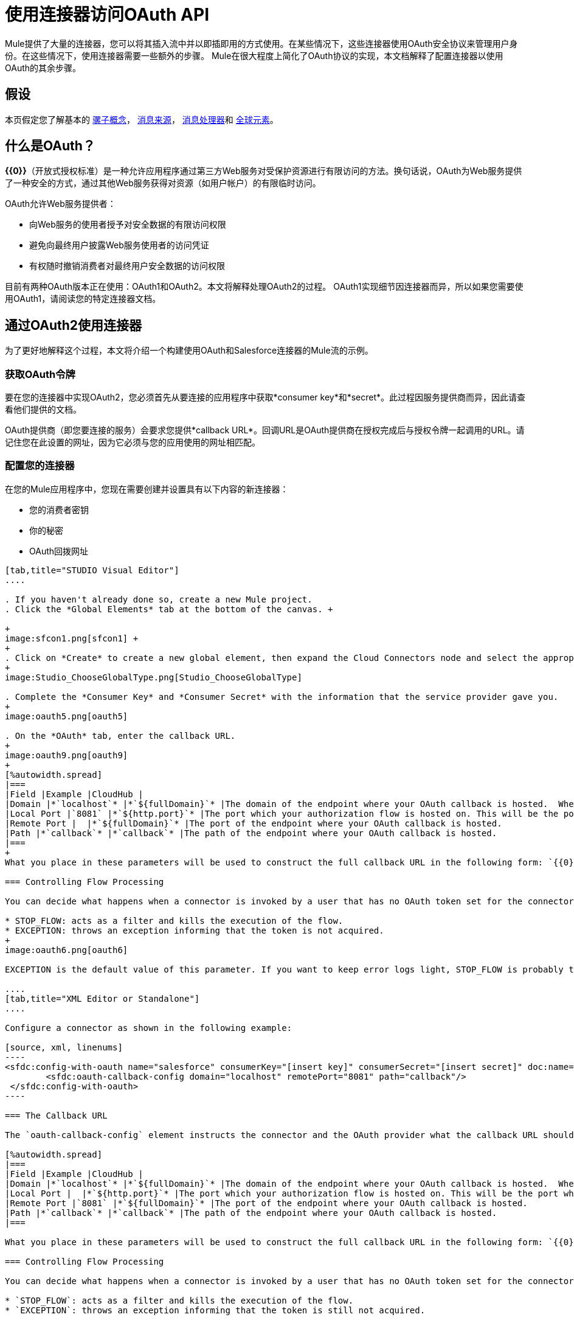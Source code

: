 = 使用连接器访问OAuth API

Mule提供了大量的连接器，您可以将其插入流中并以即插即用的方式使用。在某些情况下，这些连接器使用OAuth安全协议来管理用户身份。在这些情况下，使用连接器需要一些额外的步骤。 Mule在很大程度上简化了OAuth协议的实现，本文档解释了配置连接器以使用OAuth的其余步骤。

== 假设

本页假定您了解基本的 link:/mule-user-guide/v/3.4/mule-concepts[骡子概念]， link:/mule-user-guide/v/3.4/message-sources[消息来源]， link:/mule-user-guide/v/3.4/message-processors[消息处理器]和 link:/mule-user-guide/v/3.4/global-elements[全球元素]。

== 什么是OAuth？

**{{0}}**（开放式授权标准）是一种允许应用程序通过第三方Web服务对受保护资源进行有限访问的方法。换句话说，OAuth为Web服务提供了一种安全的方式，通过其他Web服务获得对资源（如用户帐户）的有限临时访问。

OAuth允许Web服务提供者：

* 向Web服务的使用者授予对安全数据的有限访问权限
* 避免向最终用户披露Web服务使用者的访问凭证
* 有权随时撤销消费者对最终用户安全数据的访问权限

目前有两种OAuth版本正在使用：OAuth1和OAuth2。本文将解释处理OAuth2的过程。 OAuth1实现细节因连接器而异，所以如果您需要使用OAuth1，请阅读您的特定连接器文档。

== 通过OAuth2使用连接器

为了更好地解释这个过程，本文将介绍一个构建使用OAuth和Salesforce连接器的Mule流的示例。

=== 获取OAuth令牌

要在您的连接器中实现OAuth2，您必须首先从要连接的应用程序中获取*consumer key*和*secret*。此过程因服务提供商而异，因此请查看他们提供的文档。

OAuth提供商（即您要连接的服务）会要求您提供*callback URL*。回调URL是OAuth提供商在授权完成后与授权令牌一起调用的URL。请记住您在此设置的网址，因为它必须与您的应用使用的网址相匹配。

=== 配置您的连接器

在您的Mule应用程序中，您现在需要创建并设置具有以下内容的新连接器：

* 您的消费者密钥
* 你的秘密
*  OAuth回拨网址

[tabs]
------
[tab,title="STUDIO Visual Editor"]
....

. If you haven't already done so, create a new Mule project.
. Click the *Global Elements* tab at the bottom of the canvas. +

+
image:sfcon1.png[sfcon1] +
+
. Click on *Create* to create a new global element, then expand the Cloud Connectors node and select the appropriate global type that matches your OAuth-enabled connector. 
+
image:Studio_ChooseGlobalType.png[Studio_ChooseGlobalType]

. Complete the *Consumer Key* and *Consumer Secret* with the information that the service provider gave you.
+
image:oauth5.png[oauth5]

. On the *OAuth* tab, enter the callback URL.
+
image:oauth9.png[oauth9]  
+
[%autowidth.spread]
|===
|Field |Example |CloudHub | 
|Domain |*`localhost`* |*`${fullDomain}`* |The domain of the endpoint where your OAuth callback is hosted.  When in production, this will be the domain where your application is hosted.
|Local Port |`8081` |*`${http.port}`* |The port which your authorization flow is hosted on. This will be the port which your HTTP endpoint is hosted on.
|Remote Port |  |*`${fullDomain}`* |The port of the endpoint where your OAuth callback is hosted.
|Path |*`callback`* |*`callback`* |The path of the endpoint where your OAuth callback is hosted.
|===
+
What you place in these parameters will be used to construct the full callback URL in the following form: `{{0}}:[remotePort]/[path]`. The example above results in a callback URL of `http://localhost:8081/callback`.

=== Controlling Flow Processing

You can decide what happens when a connector is invoked by a user that has no OAuth token set for the connector (i.e. he is not yet authenticated via OAuth). There are two options:

* STOP_FLOW: acts as a filter and kills the execution of the flow.
* EXCEPTION: throws an exception informing that the token is not acquired.
+
image:oauth6.png[oauth6]

EXCEPTION is the default value of this parameter. If you want to keep error logs light, STOP_FLOW is probably the ideal choice as it doesn't create exceptions before you have had a chance to authorize your connector to access the OAuth provider.

....
[tab,title="XML Editor or Standalone"]
....

Configure a connector as shown in the following example:

[source, xml, linenums]
----
<sfdc:config-with-oauth name="salesforce" consumerKey="[insert key]" consumerSecret="[insert secret]" doc:name="Salesforce (OAuth)">
        <sfdc:oauth-callback-config domain="localhost" remotePort="8081" path="callback"/>
 </sfdc:config-with-oauth>
----

=== The Callback URL

The `oauth-callback-config` element instructs the connector and the OAuth provider what the callback URL should be. Here are the different parameters that can be set on this element:  

[%autowidth.spread]
|===
|Field |Example |CloudHub | 
|Domain |*`localhost`* |*`${fullDomain}`* |The domain of the endpoint where your OAuth callback is hosted.  When in production, this will be the domain where your application is hosted.
|Local Port |  |*`${http.port}`* |The port which your authorization flow is hosted on. This will be the port which your HTTP endpoint is hosted on.
|Remote Port |`8081` |*`${fullDomain}`* |The port of the endpoint where your OAuth callback is hosted.
|Path |*`callback`* |*`callback`* |The path of the endpoint where your OAuth callback is hosted.
|===

What you place in these parameters will be used to construct the full callback URL in the following form: `{{0}}:[remotePort]/[path]`. The example above results in a callback URL of` http://localhost:8081/callback`.

=== Controlling Flow Processing

You can decide what happens when a connector is invoked by a user that has no OAuth token set for the connector (i.e. he is not yet authenticated via OAuth). The `onNoToken` parameter can be used to set this, it has two possible values:

* `STOP_FLOW`: acts as a filter and kills the execution of the flow.
* `EXCEPTION`: throws an exception informing that the token is still not acquired.

`EXCEPTION` is the default value of this parameter. If you want to keep error logs light, `STOP_FLOW` is probably the ideal choice as it doesn't create exceptions before you have had a chance to authorize your connector to access the OAuth provider.

[source, xml, linenums]
----
<sfdc:config-with-oauth name="salesforce" consumerKey="[insert key]" consumerSecret="[insert secret]" doc:name="Salesforce (OAuth)" onNoToken="[STOP_FLOW|EXCEPTION]">
        <sfdc:oauth-callback-config domain="localhost" remotePort="8081" path="callback"/>
 </sfdc:config-with-oauth>
----

....
------

== 创建授权流程

本示例中创建的Salesforce连接器可供应用程序的最终用户使用，以使用其Salesforce帐户执行各种操作。但是，在他可以进行任何行动之前，他必须先认证自己。要使认证成为可能，您需要创建一个*authorization flow*。授权流程从OAuth提供程序获取应用程序需要的令牌，以便能够与OAuth服务进行交互。

该流程由一个HTTP端点组成，随后在启用OAuth的连接器上调用授权操作。

[tabs]
------
[tab,title="STUDIO Visual Editor"]
....

. Dragging elements from the palette to the canvas, build the following Mule flow:
+
image:sfcon5.png[sfcon5]

. Configure your HTTP endpoint's host and port to correspond to the callback URL that you set in your global element. (In the example, the callback URL is http://localhost:8081/callback.) Leave the path blank.
. Open the Salesforce connector properties and set the *Config Reference* to the global element created in the previous section.
+
image:sfcon6.png[sfcon6]

. Set the Operation to *Authorize*.
. Configure any additional fields required by the connector you have selected. See below for configuration details of the Salesforce connector example.
+
[%header%autowidth.spread]
|========
|Field |Value
|Config Reference |The name of the global element you created for your connector.
|Operation |Authorize
|Access Token URL |(Optional, see below.) Example: +https://na1.salesforce.com/services/oauth2/token+
|Authorization URL |(Optional, see below.) Example: +https://na1.salesforce.com/services/oauth2/authorize+
|Display |POPUP
|========

=== Access Token and Authorization URLs

Some applications expose different sets of URLs to acquire access tokens and perform authorization (for example, one URL for sandboxed development and one URL for production). These can also be set on the `Authorize` operation if the default values are not sufficient.

[%header,cols="2*"]
|=========
|Variable |Description
|Authorization URL |_Optional._ The URL defined by the Service Provider where the resource owner will be redirected to grant authorization to the connector
|Access Token URL |_Optional._ The URL defined by the Service Provider to obtain an access token
|Access Token ID |_Optional._ (Not shown in Visual Editor. XML only.) The OauthAccessTokenId under which tokens will be stored. Default value: connector's config name.
|=========

=== Scopes

Depending on the service you are using OAuth with, there may or may not be different scopes to choose. A scope gives you access to perform a set of particular actions, such as viewing contacts, posting items, changing passwords, etc. The Salesforce connector doesn't use scopes. Connectors that require scopes include it as a configurable field in the properties window. If the connector you wish to use makes use of scopes then refer to the documentation of the application you wish to connect to in order to determine what values are valid.

....
[tab,title="XML Editor or Standalone"]
....

Create an authorization flow, as shown in the following example:

[source, xml, linenums]
----
<flow name="OAuthTestFlow1" doc:name="OAuthTestFlow1">
        <http:inbound-endpoint exchange-pattern="request-response" host="localhost" port="8081" doc:name="HTTP" />
        <sfdc:authorize config-ref="Salesforce__OAuth_" display="POPUP" doc:name="Salesforce" accessTokenUrl="https://na1.salesforce.com/services/oauth2/token" authorizationUrl="https://na1.salesforce.com/services/oauth2/authorize"/>
</flow>
----

[%header%autowidth.spread]
|====
|Element |Description
|`sfdc:authorize` |Invokes the authorize operation of the connector.
|====

[%header%autowidth.spread]
|========
|Attribute |Value
|config-ref |The name of the global element you created for your connector.
|accessTokenUrl |(Optional, see below.) `+https://na1.salesforce.com/services/oauth2/token+`
|authorizationUrl |(Optional, see below.)`+https://na1.salesforce.com/services/oauth2/authorize+`
|display |POPUP
|========

In the above example, the `display`, `accessTokenUrl`, and `authorizationUrl` parameters are configured. Depending on the connector you select, some of these may not be present.

On the HTTP endpoint the port MUST correspond to the remotePort attribute in your oauth-callback-config.

=== Access Token and Authorization URLs

Some applications expose different sets of URLs to acquire access tokens and perform authorization (for example, one URL for sandboxed development and one URL for production). These can also be set as attributes on the connector's authorization operation if the default values are not sufficient. 

[%header%autowidth.spread]
|======
|Variable |Description
|`authorizationUrl` |_Optional._ The URL defined by the Service Provider where the resource owner will be redirected to grant authorization to the connector.
|`accessTokenUrl` |_Optional._ The URL defined by the Service Provider to obtain an access token.
|`accessTokenId` |_Optional._ The OauthAccessTokenId under which tokens will be stored. Default value: connector's config name.
|======

=== Scopes

Depending on the service you are using OAuth with, there may or may not be different scopes to choose. A scope gives you access to perform a set of particular actions, such as viewing contacts, posting items, changing passwords, etc. The Salesforce connector doesn't use scopes. Connectors that require scopes include it as a configurable field in the properties window. If the connector you wish to use makes use of scopes then refer to the documentation of the application you wish to connect to in order to determine what values are valid.

....
------

=== 关于授权流程

如果您使用浏览器点击上面创建的HTTP端点，Mule将启动OAuth舞蹈，将用户重定向到服务提供商页面。 Mule还将创建一个回叫端点，以便服务提供商可以在用户通过身份验证和授权后重新定向用户。一旦回调被调用，连接器将自动发出一个将存储在ObjectStore中的访问令牌标识符。

授权操作是一个拦截器。如果用户请求需要身份验证但连接器尚未获得授权的内容，则会触发授权操作。它会将用户重定向到服务提供商，以便他可以授权连接器。一旦认证和授权成功，服务提供商需要将用户重定向回服务使用者（即您的应用程序）。这就是*callback*的用途。回调是在请求授权时作为参数发送给服务提供商的引用URL。服务提供商然后将用户重定向到这个URL并且包括认证令牌作为参数。连接器将从此回调中提取信息，将其自己的内部状态设置为_authorized_，然后继续执行由授权方法中断的任何事情。

认证后== 

在连接器设置为授权操作后向您的流中添加** Logger **元素。如果连接器尚未获得授权，记录器的执行将会延迟，直到收到回调。另一方面，如果用户已经在前一个请求中被授权并且连接器已经拥有TokenId，那么流程执行将会继续，记录器将立即执行，而不是在服务提供者返回回调后执行。

[tabs]
------
[tab,title="Studio Visual Editor"]
....

. Drag a *Logger* message processor from the palette to the canvas and place it after the Salesforce connector.
+
image:oauthppp.png[oauthppp]

. Open the Logger's properties and add a message for the Logger to output. For example: "The connector has been properly authorized."
+
image:oauthfff.png[oauthfff]

....
[tab,title="XML Editor or Standalone"]
....

Add a logger element into your flow:

[source, xml, linenums]
----
<logger message="&quot;The connector has been properly authorized.&quot;" level="INFO" doc:name="Logger"/>
----

The full flow code should look like this example:

[source, xml, linenums]
----
<flow name="authorizationAndAuthenticationFlow">
        <http:inbound-endpoint exchange-pattern="request-response" host="localhost" port="8081"/>
        <sfdc:authorize config-ref="Salesforce__OAuth_" display="POPUP" accessTokenUrl="https://na1.salesforce.com/services/oauth2/token" authorizationUrl="https://na1.salesforce.com/services/oauth2/authorize"/>
        <logger message="&quot;The connector has been properly authorized.&quot;" level="INFO" doc:name="Logger"/>
    </flow>
----

....
------


== 管理OAuth令牌（可选）

=== 配置ObjectStore

为了保持数据的持久性，你需要将它存储在某个地方，建议你使用ObjectStore来做到这一点。安装ObjectStore连接器。在你的应用程序中像这样配置它：

[source, xml, linenums]
----
<objectstore:config name="ObjectStore" doc:name="ObjectStore" />
----

=== 授权后存储令牌

授权舞蹈完成后，您正在调用的服务的accessTokenId可用作名为`OAuthAccessTokenId`的流变量。您必须坚持这个ID，以便您可以在将来调用连接器时使用它。这个例子展示了如何将这个变量存储到Object {{}中的密钥`accessTokenId`下。

[source, xml, linenums]
----
<flow name="authorize-google" doc:name="authorize-google">
        <http:inbound-endpoint exchange-pattern="request-response" host="localhost" port="8081" path="authorize" doc:name="HTTP"/>
        <google-contacts:authorize config-ref="Google_Contacts" doc:name="Authorize GContacts"/>
        <objectstore:store config-ref="ObjectStore" key="accessTokenId" value-ref="#[flowVars['OAuthAccessTokenId']]" overwrite="true" doc:name="ObjectStore"/>   
</flow>
----

=== 使用您的访问令牌

任何连接器的调用都必须从ObjectStore中加载访问令牌并引用它。此示例显示在继续之前从ObjectStore加载它并检查它是否已设置。

[source, xml, linenums]
----
<enricher target="#[flowVars['accessTokenId']]" doc:name="Message Enricher">
            <objectstore:retrieve config-ref="ObjectStore" key="accessTokenId" defaultValue-ref="#['']" doc:name="Get AccessToken"/>
</enricher>
<expression-filter expression="#[flowVars['accessTokenId'] != '']" doc:name="Is Access Token Set"/>
----

一旦`accessTokenId`作为流变量可用，您可以在连接器操作中引用它：

[source, xml, linenums]
----
<google-contacts:get-contacts config-ref="Google_Contacts" accessTokenId="#[flowVars['accessTokenId']]" />
----
